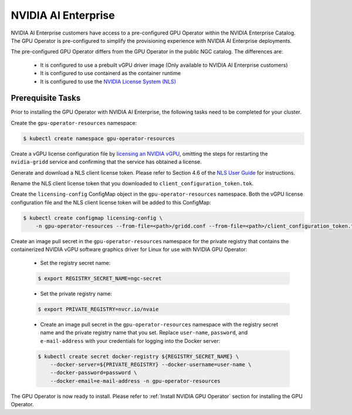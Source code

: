 .. Date: Aug 18 2021
.. Author: cdesiniotis

.. _install-gpu-operator-nvaie:


#####################
NVIDIA AI Enterprise
#####################

NVIDIA AI Enterprise customers have access to a pre-configured GPU Operator within the NVIDIA Enterprise Catalog.
The GPU Operator is pre-configured to simplify the provisioning experience with NVIDIA AI Enterprise deployments.

The pre-configured GPU Operator differs from the GPU Operator in the public NGC catalog. The differences are:

  * It is configured to use a prebuilt vGPU driver image (Only available to NVIDIA AI Enterprise customers)

  * It is configured to use containerd as the container runtime

  * It is configured to use the `NVIDIA License System (NLS) <https://docs.nvidia.com/license-system/latest/>`_


*********************
Prerequisite Tasks
*********************

Prior to installing the GPU Operator with NVIDIA AI Enterprise, the following tasks need to be completed for your cluster.

Create the ``gpu-operator-resources`` namespace:

.. code-block:: console

    $ kubectl create namespace gpu-operator-resources

Create a vGPU license configuration file by `licensing an NVIDIA vGPU <https://docs.nvidia.com/grid/latest/grid-licensing-user-guide/index.html#licensing-grid-vgpu-linux-config-file>`_, omitting the steps for restarting the ``nvidia-gridd`` service and confirming that the service has obtained a license.

Generate and download a NLS client license token. Please refer to Section 4.6 of the `NLS User Guide <https://docs.nvidia.com/license-system/latest/pdf/nvidia-license-system-user-guide.pdf>`_ for instructions.

Rename the NLS client license token that you downloaded to ``client_configuration_token.tok``.

Create the ``licensing-config`` ConfigMap object in the ``gpu-operator-resources`` namespace. Both the vGPU license
configuration file and the NLS client license token will be added to this ConfigMap:

.. code-block:: console

    $ kubectl create configmap licensing-config \
        -n gpu-operator-resources --from-file=<path>/gridd.conf --from-file=<path>/client_configuration_token.tok

Create an image pull secret in the ``gpu-operator-resources`` namespace for the private
registry that contains the containerized NVIDIA vGPU software graphics driver for Linux for
use with NVIDIA GPU Operator:

  * Set the registry secret name:

  .. code-block:: console

    $ export REGISTRY_SECRET_NAME=ngc-secret


  * Set the private registry name:

  .. code-block:: console

    $ export PRIVATE_REGISTRY=nvcr.io/nvaie

  * Create an image pull secret in the ``gpu-operator-resources`` namespace with the registry
    secret name and the private registry name that you set. Replace ``user-name``, ``password``,
    and ``e-mail-address`` with your credentials for logging into the Docker server:

  .. code-block:: console

    $ kubectl create secret docker-registry ${REGISTRY_SECRET_NAME} \
        --docker-server=${PRIVATE_REGISTRY} --docker-username=user-name \
        --docker-password=password \
        --docker-email=e-mail-address -n gpu-operator-resources

The GPU Operator is now ready to install. Please refer to :ref:`Install NVIDIA GPU Operator` section for installing the GPU Operator.